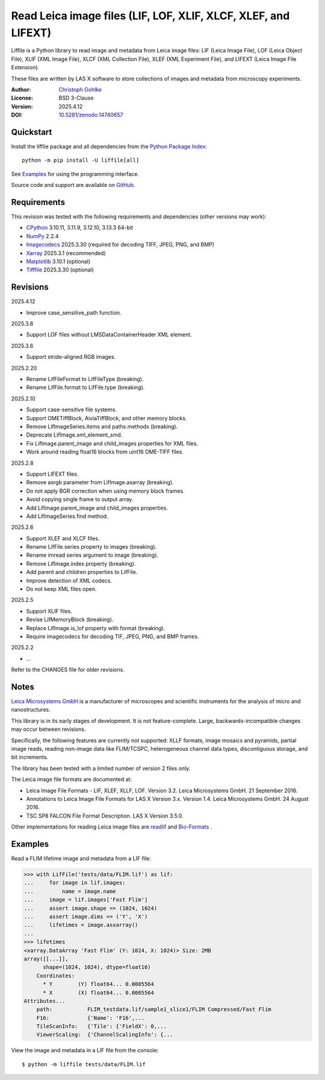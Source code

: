 ..
  This file is generated by setup.py

Read Leica image files (LIF, LOF, XLIF, XLCF, XLEF, and LIFEXT)
===============================================================

Liffile is a Python library to read image and metadata from Leica image files:
LIF (Leica Image File), LOF (Leica Object File), XLIF (XML Image File),
XLCF (XML Collection File), XLEF (XML Experiment File), and LIFEXT (Leica
Image File Extension).

These files are written by LAS X software to store collections of images
and metadata from microscopy experiments.

:Author: `Christoph Gohlke <https://www.cgohlke.com>`_
:License: BSD 3-Clause
:Version: 2025.4.12
:DOI: `10.5281/zenodo.14740657 <https://doi.org/10.5281/zenodo.14740657>`_

Quickstart
----------

Install the liffile package and all dependencies from the
`Python Package Index <https://pypi.org/project/liffile/>`_::

    python -m pip install -U liffile[all]

See `Examples`_ for using the programming interface.

Source code and support are available on
`GitHub <https://github.com/cgohlke/liffile>`_.

Requirements
------------

This revision was tested with the following requirements and dependencies
(other versions may work):

- `CPython <https://www.python.org>`_ 3.10.11, 3.11.9, 3.12.10, 3.13.3 64-bit
- `NumPy <https://pypi.org/project/numpy>`_ 2.2.4
- `Imagecodecs <https://pypi.org/project/imagecodecs>`_ 2025.3.30
  (required for decoding TIFF, JPEG, PNG, and BMP)
- `Xarray <https://pypi.org/project/xarray>`_ 2025.3.1 (recommended)
- `Matplotlib <https://pypi.org/project/matplotlib/>`_ 3.10.1 (optional)
- `Tifffile <https://pypi.org/project/tifffile/>`_ 2025.3.30 (optional)

Revisions
---------

2025.4.12

- Improve case_sensitive_path function.

2025.3.8

- Support LOF files without LMSDataContainerHeader XML element.

2025.3.6

- Support stride-aligned RGB images.

2025.2.20

- Rename LifFileFormat to LifFileType (breaking).
- Rename LifFile.format to LifFile.type (breaking).

2025.2.10

- Support case-sensitive file systems.
- Support OMETiffBlock, AiviaTiffBlock, and other memory blocks.
- Remove LifImageSeries.items and paths methods (breaking).
- Deprecate LifImage.xml_element_smd.
- Fix LifImage.parent_image and child_images properties for XML files.
- Work around reading float16 blocks from uint16 OME-TIFF files.

2025.2.8

- Support LIFEXT files.
- Remove asrgb parameter from LifImage.asarray (breaking).
- Do not apply BGR correction when using memory block frames.
- Avoid copying single frame to output array.
- Add LifImage.parent_image and child_images properties.
- Add LifImageSeries.find method.

2025.2.6

- Support XLEF and XLCF files.
- Rename LifFile.series property to images (breaking).
- Rename imread series argument to image (breaking).
- Remove LifImage.index property (breaking).
- Add parent and children properties to LifFile.
- Improve detection of XML codecs.
- Do not keep XML files open.

2025.2.5

- Support XLIF files.
- Revise LifMemoryBlock (breaking).
- Replace LifImage.is_lof property with format (breaking).
- Require imagecodecs for decoding TIF, JPEG, PNG, and BMP frames.

2025.2.2

- …

Refer to the CHANGES file for older revisions.

Notes
-----

`Leica Microsystems GmbH <https://www.leica.com/>`_ is a manufacturer of
microscopes and scientific instruments for the analysis of micro and
nanostructures.

This library is in its early stages of development. It is not feature-complete.
Large, backwards-incompatible changes may occur between revisions.

Specifically, the following features are currently not supported:
XLLF formats, image mosaics and pyramids, partial image reads,
reading non-image data like FLIM/TCSPC, heterogeneous channel data types,
discontiguous storage, and bit increments.

The library has been tested with a limited number of version 2 files only.

The Leica image file formats are documented at:

- Leica Image File Formats - LIF, XLEF, XLLF, LOF. Version 3.2.
  Leica Microsystems GmbH. 21 September 2016.
- Annotations to Leica Image File Formats for LAS X Version 3.x. Version 1.4.
  Leica Microsystems GmbH. 24 August 2016.
- TSC SP8 FALCON File Format Description. LAS X Version 3.5.0.

Other implementations for reading Leica image files are
`readlif <https://github.com/Arcadia-Science/readlif>`_ and
`Bio-Formats <https://github.com/ome/bioformats>`_ .

Examples
--------

Read a FLIM lifetime image and metadata from a LIF file:

.. code-block:: python

    >>> with LifFile('tests/data/FLIM.lif') as lif:
    ...     for image in lif.images:
    ...         name = image.name
    ...     image = lif.images['Fast Flim']
    ...     assert image.shape == (1024, 1024)
    ...     assert image.dims == ('Y', 'X')
    ...     lifetimes = image.asxarray()
    ...
    >>> lifetimes
    <xarray.DataArray 'Fast Flim' (Y: 1024, X: 1024)> Size: 2MB
    array([[...]],
          shape=(1024, 1024), dtype=float16)
        Coordinates:
          * Y        (Y) float64... 0.0005564
          * X        (X) float64... 0.0005564
    Attributes...
        path:           FLIM_testdata.lif/sample1_slice1/FLIM Compressed/Fast Flim
        F16:            {'Name': 'F16',...
        TileScanInfo:   {'Tile': {'FieldX': 0,...
        ViewerScaling:  {'ChannelScalingInfo': {...

View the image and metadata in a LIF file from the console::

    $ python -m liffile tests/data/FLIM.lif
